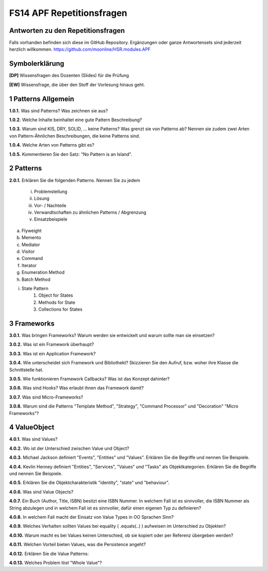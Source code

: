 ==========================
FS14 APF Repetitionsfragen
==========================


Antworten zu den Repetitionsfragen
==================================
Falls vorhanden befinden sich diese im GitHub Repository. Ergänzungen oder ganze Antwortensets sind jederzeit herzlich willkommen. https://github.com/moonline/HSR.modules.APF



Symbolerklärung
===============
**[DP]**
Wissensfragen des Dozenten (Slides) für die Prüfung

**[EW]**
Wissensfrage, die über den Stoff der Vorlesung hinaus geht.



1 Patterns Allgemein
====================

**1.0.1.**
Was sind Patterns? Was zeichnen sie aus?

**1.0.2.**
Welche Inhalte beinhaltet eine gute Pattern Beschreibung?

**1.0.3.**
Warum sind KIS, DRY, SOLID, ... keine Patterns? Was grenzt sie von Patterns ab? Nennen sie zudem zwei Arten von Pattern-Ähnlichen Beschreibungen, die keine Patterns sind.

**1.0.4.**
Welche Arten von Patterns gibt es?

**1.0.5.**
Kommentieren Sie den Satz: "No Pattern is an Island".


2 Patterns
==========

**2.0.1.**
Erklären Sie die folgenden Patterns. Nennen Sie zu jedem
	i) Problemstellung
	ii) Lösung
	iii) Vor- / Nachteile
	iv) Verwandtschaften zu ähnlichen Patterns / Abgrenzung
	v) Einsatzbeispiele
	
a) Flyweight
b) Memento
c) Mediator
d) Visitor
e) Command
f) Iterator
g) Enumeration Method
h) Batch Method
i) State Pattern
	1) Object for States
	2) Methods for State
	3) Collections for States
	

3 Frameworks
============

**3.0.1.**
Was bringen Frameworks? Warum werden sie entwickelt und warum sollte man sie einsetzen?

**3.0.2.**
Was ist ein Framework überhaupt?

**3.0.3.**
Was ist ein Application Framework?

**3.0.4.**
Wie unterscheidet sich Framework und Bibliothekt? Skizzieren Sie den Aufruf, bzw. woher ihre Klasse die Schnittstelle hat.

**3.0.5.**
Wie funktionieren Framework Callbacks? Was ist das Konzept dahinter?

**3.0.6.**
Was sind Hooks? Was erlaubt ihnen das Framework damit?

**3.0.7.**
Was sind Micro-Frameworks?

**3.0.8.**
Warum sind die Patterns "Template Method", "Strategy", "Command Processor" und "Decoration" "Micro Frameworks"?


4 ValueObject
=============

**4.0.1.**
Was sind Values?

**4.0.2.**
Wo ist der Unterschied zwischen Value und Object?

**4.0.3.**
Michael Jackson definiert "Events", "Entities" und "Values". Erklären Sie die Begriffe und nennen Sie Beispiele.

**4.0.4.**
Kevlin Henney definiert "Entities", "Services", "Values" und "Tasks" als Objektkategorien. Erklären Sie die Begriffe und nennen Sie Beispiele.

**4.0.5.**
Erklären Sie die Objektcharakteristik "identity", "state" und "behaviour".

**4.0.6.**
Was sind Value Objects?

**4.0.7.**
Ein Buch (Author, Title, ISBN) besitzt eine ISBN Nummer. In welchem Fall ist es sinnvoller, die ISBN Nummer als String abzulegen und in welchem Fall ist es sinnvoller, dafür einen eigenen Typ zu definieren?

**4.0.8.**
In welchem Fall macht der Einsatz von Value Types in OO Sprachen Sinn?

**4.0.9.**
Welches Verhalten sollten Values bei equality ( .equals(..) ) aufweisen im Unterschied zu Objekten?

**4.0.10.**
Warum macht es bei Values keinen Unterschied, ob sie kopiert oder per Referenz übergeben werden?

**4.0.11.**
Welchen Vorteil bieten Values, was die Persistence angeht?

**4.0.12.**
Erklären Sie die Value Patterns:

.. image:: img/5.4.jpg


**4.0.13.**
Welches Problem löst "Whole Value"?




